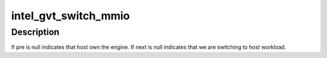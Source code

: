 .. -*- coding: utf-8; mode: rst -*-
.. src-file: drivers/gpu/drm/i915/gvt/render.c

.. _`intel_gvt_switch_mmio`:

intel_gvt_switch_mmio
=====================

.. c:function:: void intel_gvt_switch_mmio(struct intel_vgpu *pre, struct intel_vgpu *next, int ring_id)

    switch mmio context of specific engine

    :param struct intel_vgpu \*pre:
        the last vGPU that own the engine

    :param struct intel_vgpu \*next:
        the vGPU to switch to

    :param int ring_id:
        specify the engine

.. _`intel_gvt_switch_mmio.description`:

Description
-----------

If pre is null indicates that host own the engine. If next is null
indicates that we are switching to host workload.

.. This file was automatic generated / don't edit.

